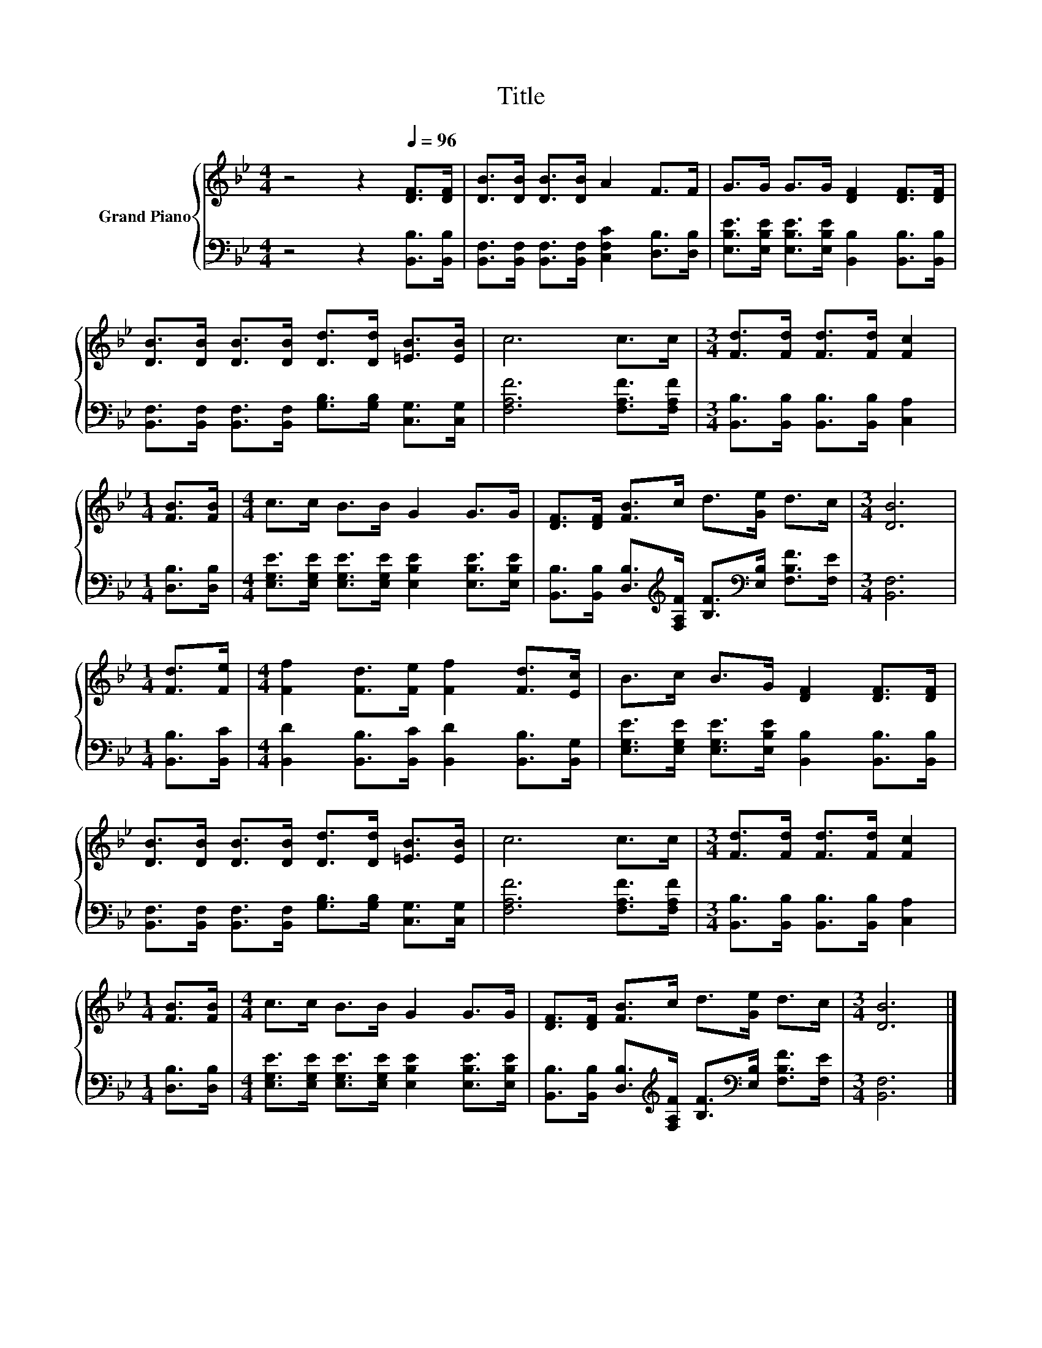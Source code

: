 X:1
T:Title
%%score { 1 | 2 }
L:1/8
M:4/4
K:Bb
V:1 treble nm="Grand Piano"
V:2 bass 
V:1
 z4 z2[Q:1/4=96] [DF]>[DF] | [DB]>[DB] [DB]>[DB] A2 F>F | G>G G>G [DF]2 [DF]>[DF] | %3
 [DB]>[DB] [DB]>[DB] [Dd]>[Dd] [=EB]>[EB] | c6 c>c |[M:3/4] [Fd]>[Fd] [Fd]>[Fd] [Fc]2 | %6
[M:1/4] [FB]>[FB] |[M:4/4] c>c B>B G2 G>G | [DF]>[DF] [FB]>c d>[Ge] d>c |[M:3/4] [DB]6 | %10
[M:1/4] [Fd]>[Fe] |[M:4/4] [Ff]2 [Fd]>[Fe] [Ff]2 [Fd]>[Ec] | B>c B>G [DF]2 [DF]>[DF] | %13
 [DB]>[DB] [DB]>[DB] [Dd]>[Dd] [=EB]>[EB] | c6 c>c |[M:3/4] [Fd]>[Fd] [Fd]>[Fd] [Fc]2 | %16
[M:1/4] [FB]>[FB] |[M:4/4] c>c B>B G2 G>G | [DF]>[DF] [FB]>c d>[Ge] d>c |[M:3/4] [DB]6 |] %20
V:2
 z4 z2 [B,,B,]>[B,,B,] | [B,,F,]>[B,,F,] [B,,F,]>[B,,F,] [C,F,C]2 [D,B,]>[D,B,] | %2
 [E,B,E]>[E,B,E] [E,B,E]>[E,B,E] [B,,B,]2 [B,,B,]>[B,,B,] | %3
 [B,,F,]>[B,,F,] [B,,F,]>[B,,F,] [G,B,]>[G,B,] [C,G,]>[C,G,] | [F,A,F]6 [F,A,F]>[F,A,F] | %5
[M:3/4] [B,,B,]>[B,,B,] [B,,B,]>[B,,B,] [C,A,]2 |[M:1/4] [D,B,]>[D,B,] | %7
[M:4/4] [E,G,E]>[E,G,E] [E,G,E]>[E,G,E] [E,B,E]2 [E,B,E]>[E,B,E] | %8
 [B,,B,]>[B,,B,] [D,B,]>[K:treble][F,A,F] [B,F]>[K:bass][E,B,] [F,B,F]>[F,E] |[M:3/4] [B,,F,]6 | %10
[M:1/4] [B,,B,]>[B,,C] |[M:4/4] [B,,D]2 [B,,B,]>[B,,C] [B,,D]2 [B,,B,]>[B,,G,] | %12
 [E,G,E]>[E,G,E] [E,G,E]>[E,B,E] [B,,B,]2 [B,,B,]>[B,,B,] | %13
 [B,,F,]>[B,,F,] [B,,F,]>[B,,F,] [G,B,]>[G,B,] [C,G,]>[C,G,] | [F,A,F]6 [F,A,F]>[F,A,F] | %15
[M:3/4] [B,,B,]>[B,,B,] [B,,B,]>[B,,B,] [C,A,]2 |[M:1/4] [D,B,]>[D,B,] | %17
[M:4/4] [E,G,E]>[E,G,E] [E,G,E]>[E,G,E] [E,B,E]2 [E,B,E]>[E,B,E] | %18
 [B,,B,]>[B,,B,] [D,B,]>[K:treble][F,A,F] [B,F]>[K:bass][E,B,] [F,B,F]>[F,E] |[M:3/4] [B,,F,]6 |] %20

